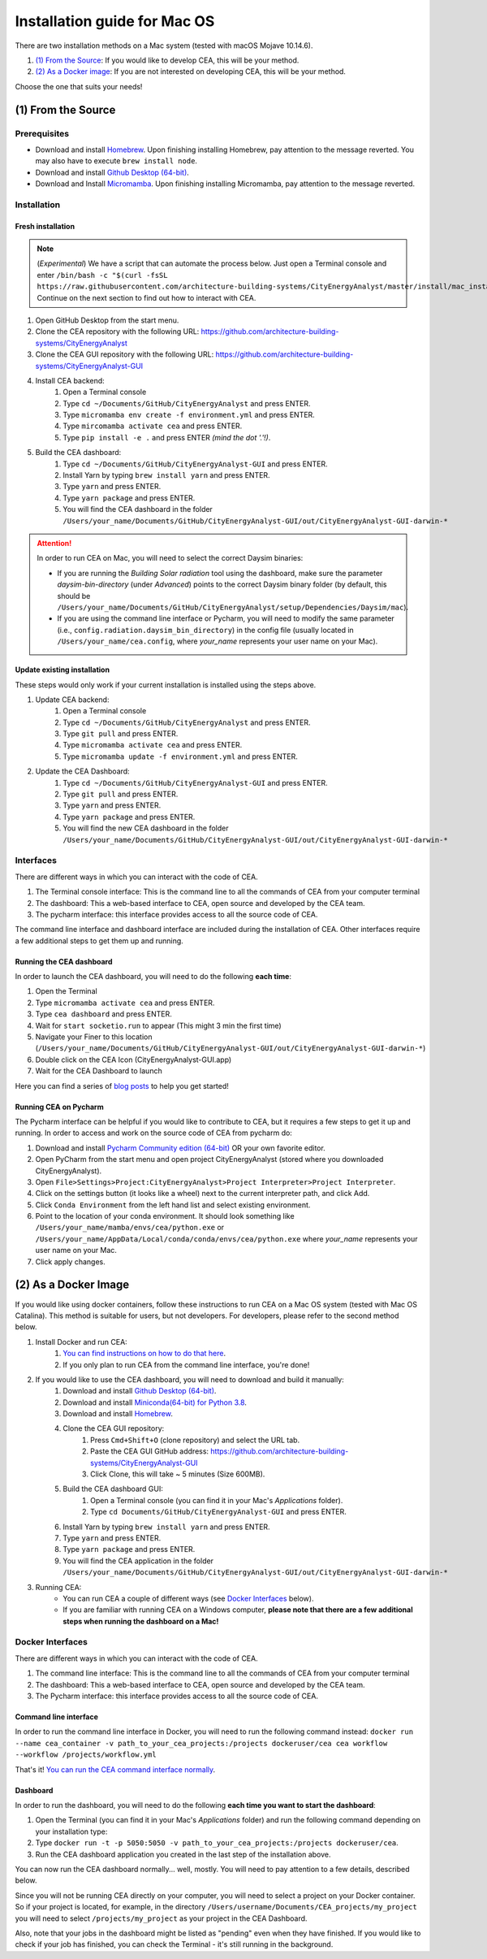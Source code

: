 Installation guide for Mac OS
==============================

There are two installation methods on a Mac system (tested with macOS Mojave 10.14.6).

#. `(1) From the Source`_: If you would like to develop CEA, this will be your method.
#. `(2) As a Docker image`_: If you are not interested on developing CEA, this will be your method.

Choose the one that suits your needs!

(1) From the Source
-------------------

Prerequisites
~~~~~~~~~~~~~
* Download and install `Homebrew <https://brew.sh/>`__. Upon finishing installing Homebrew, pay attention to the message reverted. You may also have to execute ``brew install node``.
* Download and install `Github Desktop (64-bit) <https://desktop.github.com/>`__.
* Download and Install `Micromamba <https://mamba.readthedocs.io/en/latest/installation/micromamba-installation.html>`__. Upon finishing installing Micromamba, pay attention to the message reverted.

Installation
~~~~~~~~~~~~
Fresh installation
_________________________
.. note:: (*Experimental*) We have a script that can automate the process below. Just open a Terminal console and enter ``/bin/bash -c "$(curl -fsSL https://raw.githubusercontent.com/architecture-building-systems/CityEnergyAnalyst/master/install/mac_installation.sh)"`` Continue on the next section to find out how to interact with CEA.
#. Open GitHub Desktop from the start menu.
#. Clone the CEA repository with the following URL: https://github.com/architecture-building-systems/CityEnergyAnalyst
#. Clone the CEA GUI repository with the following URL: https://github.com/architecture-building-systems/CityEnergyAnalyst-GUI
#. Install CEA backend:
    #. Open a Terminal console
    #. Type ``cd ~/Documents/GitHub/CityEnergyAnalyst`` and press ENTER.
    #. Type ``micromamba env create -f environment.yml`` and press ENTER.
    #. Type ``mircomamba activate cea`` and press ENTER.
    #. Type ``pip install -e .`` and press ENTER *(mind the dot '.'!)*.
#. Build the CEA dashboard:
    #. Type ``cd ~/Documents/GitHub/CityEnergyAnalyst-GUI`` and press ENTER.
    #. Install Yarn by typing ``brew install yarn`` and press ENTER.
    #. Type ``yarn`` and press ENTER.
    #. Type ``yarn package`` and press ENTER.
    #. You will find the CEA dashboard in the folder ``/Users/your_name/Documents/GitHub/CityEnergyAnalyst-GUI/out/CityEnergyAnalyst-GUI-darwin-*``

.. attention:: In order to run CEA on Mac, you will need to select the correct Daysim binaries:

        *   If you are running the *Building Solar radiation* tool using the dashboard, make sure the parameter *daysim-bin-directory* (under *Advanced*) points to the correct Daysim binary folder (by default, this should be ``/Users/your_name/Documents/GitHub/CityEnergyAnalyst/setup/Dependencies/Daysim/mac``).
        *   If you are using the command line interface or Pycharm, you will need to modify the same parameter (i.e., ``config.radiation.daysim_bin_directory``) in the config file (usually located in ``/Users/your_name/cea.config``, where *your_name* represents your user name on your Mac).

Update existing installation
_________________________
These steps would only work if your current installation is installed using the steps above.

#. Update CEA backend:
    #. Open a Terminal console
    #. Type ``cd ~/Documents/GitHub/CityEnergyAnalyst`` and press ENTER.
    #. Type ``git pull`` and press ENTER.
    #. Type ``micromamba activate cea`` and press ENTER.
    #. Type ``micromamba update -f environment.yml`` and press ENTER.
#. Update the CEA Dashboard:
    #. Type ``cd ~/Documents/GitHub/CityEnergyAnalyst-GUI`` and press ENTER.
    #. Type ``git pull`` and press ENTER.
    #. Type ``yarn`` and press ENTER.
    #. Type ``yarn package`` and press ENTER.
    #. You will find the new CEA dashboard in the folder ``/Users/your_name/Documents/GitHub/CityEnergyAnalyst-GUI/out/CityEnergyAnalyst-GUI-darwin-*``

Interfaces
~~~~~~~~~~

There are different ways in which you can interact with the code of CEA.

#. The Terminal console interface: This is the command line to all the commands of CEA from your computer terminal
#. The dashboard: This a web-based interface to CEA, open source and developed by the CEA team.
#. The pycharm interface: this interface provides access to all the source code of CEA.

The command line interface and dashboard interface are included during the installation of CEA.
Other interfaces require a few additional steps to get them up and running.

Running the CEA dashboard
_________________________

In order to launch the CEA dashboard, you will need to do the following **each time**:

#. Open the Terminal
#. Type ``micromamba activate cea`` and press ENTER.
#. Type ``cea dashboard`` and press ENTER.
#. Wait for ``start socketio.run`` to appear (This might 3 min the first time)
#. Navigate your Finer to this location (``/Users/your_name/Documents/GitHub/CityEnergyAnalyst-GUI/out/CityEnergyAnalyst-GUI-darwin-*``)
#. Double click on the CEA Icon (CityEnergyAnalyst-GUI.app)
#. Wait for the CEA Dashboard to launch



Here you can find a series of `blog posts <https://cityenergyanalyst.com/blogs>`_ to help you get started!

Running CEA on Pycharm
______________________

The Pycharm interface can be helpful if you would like to contribute to CEA, but it requires a few steps
to get it up and running. In order to access and work on the source code of CEA from pycharm do:

#. Download and install `Pycharm Community edition (64-bit) <https://www.jetbrains.com/pycharm/download/#section=windows>`__ OR your own favorite editor.
#. Open PyCharm from the start menu and open project CityEnergyAnalyst (stored where you downloaded CityEnergyAnalyst).
#. Open ``File>Settings>Project:CityEnergyAnalyst>Project Interpreter>Project Interpreter``.
#. Click on the settings button (it looks like a wheel) next to the current interpreter path, and click Add.
#. Click ``Conda Environment`` from the left hand list and select existing environment.
#. Point to the location of your conda environment. It should look something like
   ``/Users/your_name/mamba/envs/cea/python.exe`` or
   ``/Users/your_name/AppData/Local/conda/conda/envs/cea/python.exe``
   where *your_name* represents your user name on your Mac.
#. Click apply changes.

(2) As a Docker Image
----------------------

If you would like using docker containers, follow these instructions to run CEA on a Mac OS system (tested with Mac OS Catalina).
This method is suitable for users, but not developers. For developers, please refer to the second method below.

#. Install Docker and run CEA:
	#. `You can find instructions on how to do that here <https://city-energy-analyst.readthedocs.io/en/latest/developer/run-cea-in-docker.html>`__.
	#. If you only plan to run CEA from the command line interface, you're done!
#. If you would like to use the CEA dashboard, you will need to download and build it manually:
	#. Download and install `Github Desktop (64-bit) <https://desktop.github.com/>`__.
	#. Download and install `Miniconda(64-bit) for Python 3.8 <https://conda.io/miniconda.html>`__.
	#. Download and install `Homebrew <https://brew.sh/>`__.
	#. Clone the CEA GUI repository:
		#. Press ``Cmd+Shift+O`` (clone repository) and select the URL tab.
		#. Paste the CEA GUI GitHub address: https://github.com/architecture-building-systems/CityEnergyAnalyst-GUI
		#. Click Clone, this will take ~ 5 minutes (Size 600MB).
	#. Build the CEA dashboard GUI:
	    #. Open a Terminal console (you can find it in your Mac's *Applications* folder).
	    #. Type ``cd Documents/GitHub/CityEnergyAnalyst-GUI`` and press ENTER.
        #. Install Yarn by typing ``brew install yarn`` and press ENTER.
        #. Type ``yarn`` and press ENTER.
        #. Type ``yarn package`` and press ENTER.
        #. You will find the CEA application in the folder ``/Users/your_name/Documents/GitHub/CityEnergyAnalyst-GUI/out/CityEnergyAnalyst-GUI-darwin-*``
#. Running CEA:
    * You can run CEA a couple of different ways (see `Docker Interfaces`_ below).
    * If you are familiar with running CEA on a Windows computer, **please note that there are a few additional steps when running the dashboard on a Mac!**

.. _`You can find instructions on how to do that here`: https://city-energy-analyst.readthedocs.io/en/latest/developer/run-cea-in-docker.html


Docker Interfaces
~~~~~~~~~~~~~~~~~

There are different ways in which you can interact with the code of CEA.

#. The command line interface: This is the command line to all the commands of CEA from your computer terminal
#. The dashboard: This a web-based interface to CEA, open source and developed by the CEA team.
#. The Pycharm interface: this interface provides access to all the source code of CEA.

Command line interface
______________________

In order to run the command line interface in Docker, you will need to run the following command instead: ``docker run --name cea_container -v path_to_your_cea_projects:/projects dockeruser/cea cea workflow --workflow /projects/workflow.yml``

That's it! `You can run the CEA command interface normally`_.

.. _`You can run the CEA command interface normally`: https://city-energy-analyst.readthedocs.io/en/latest/developer/interfaces.html#the-command-line-interface


Dashboard
_________

In order to run the dashboard, you will need to do the following **each time you want to start the dashboard**:

#. Open the Terminal (you can find it in your Mac's *Applications* folder) and run the following command depending on your installation type:
#. Type ``docker run -t -p 5050:5050 -v path_to_your_cea_projects:/projects dockeruser/cea``.
#. Run the CEA dashboard application you created in the last step of the installation above.

You can now run the CEA dashboard normally... well, mostly. You will need to pay attention to a few details, described below.

Since you will not be running CEA directly on your computer, you will need to select a project on your Docker container. So if your project is located, for example, in the directory ``/Users/username/Documents/CEA_projects/my_project`` you will need to select ``/projects/my_project`` as your project in the CEA Dashboard.

Also, note that your jobs in the dashboard might be listed as "pending" even when they have finished. If you would like to check if your job has finished, you can check the Terminal - it's still running in the background.

